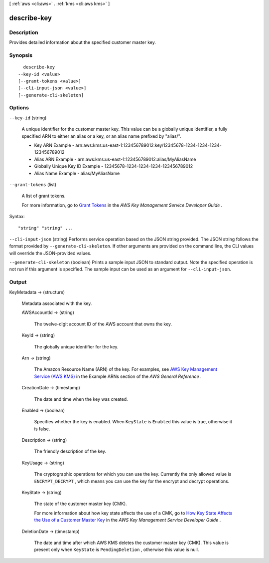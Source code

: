 [ :ref:`aws <cli:aws>` . :ref:`kms <cli:aws kms>` ]

.. _cli:aws kms describe-key:


************
describe-key
************



===========
Description
===========



Provides detailed information about the specified customer master key.



========
Synopsis
========

::

    describe-key
  --key-id <value>
  [--grant-tokens <value>]
  [--cli-input-json <value>]
  [--generate-cli-skeleton]




=======
Options
=======

``--key-id`` (string)


  A unique identifier for the customer master key. This value can be a globally unique identifier, a fully specified ARN to either an alias or a key, or an alias name prefixed by "alias/". 

   
  * Key ARN Example - arn:aws:kms:us-east-1:123456789012:key/12345678-1234-1234-1234-123456789012
   
  * Alias ARN Example - arn:aws:kms:us-east-1:123456789012:alias/MyAliasName
   
  * Globally Unique Key ID Example - 12345678-1234-1234-1234-123456789012
   
  * Alias Name Example - alias/MyAliasName
   

   

  

``--grant-tokens`` (list)


  A list of grant tokens.

   

  For more information, go to `Grant Tokens`_ in the *AWS Key Management Service Developer Guide* .

  



Syntax::

  "string" "string" ...



``--cli-input-json`` (string)
Performs service operation based on the JSON string provided. The JSON string follows the format provided by ``--generate-cli-skeleton``. If other arguments are provided on the command line, the CLI values will override the JSON-provided values.

``--generate-cli-skeleton`` (boolean)
Prints a sample input JSON to standard output. Note the specified operation is not run if this argument is specified. The sample input can be used as an argument for ``--cli-input-json``.



======
Output
======

KeyMetadata -> (structure)

  

  Metadata associated with the key.

  

  AWSAccountId -> (string)

    

    The twelve-digit account ID of the AWS account that owns the key.

    

    

  KeyId -> (string)

    

    The globally unique identifier for the key.

    

    

  Arn -> (string)

    

    The Amazon Resource Name (ARN) of the key. For examples, see `AWS Key Management Service (AWS KMS)`_ in the Example ARNs section of the *AWS General Reference* .

    

    

  CreationDate -> (timestamp)

    

    The date and time when the key was created.

    

    

  Enabled -> (boolean)

    

    Specifies whether the key is enabled. When ``KeyState`` is ``Enabled`` this value is true, otherwise it is false.

    

    

  Description -> (string)

    

    The friendly description of the key.

    

    

  KeyUsage -> (string)

    

    The cryptographic operations for which you can use the key. Currently the only allowed value is ``ENCRYPT_DECRYPT`` , which means you can use the key for the  encrypt and  decrypt operations.

    

    

  KeyState -> (string)

    

    The state of the customer master key (CMK).

     

    For more information about how key state affects the use of a CMK, go to `How Key State Affects the Use of a Customer Master Key`_ in the *AWS Key Management Service Developer Guide* .

    

    

  DeletionDate -> (timestamp)

    

    The date and time after which AWS KMS deletes the customer master key (CMK). This value is present only when ``KeyState`` is ``PendingDeletion`` , otherwise this value is null.

    

    

  



.. _Grant Tokens: http://docs.aws.amazon.com/kms/latest/developerguide/concepts.html#grant_token
.. _How Key State Affects the Use of a Customer Master Key: http://docs.aws.amazon.com/kms/latest/developerguide/key-state.html
.. _AWS Key Management Service (AWS KMS): http://docs.aws.amazon.com/general/latest/gr/aws-arns-and-namespaces.html#arn-syntax-kms
